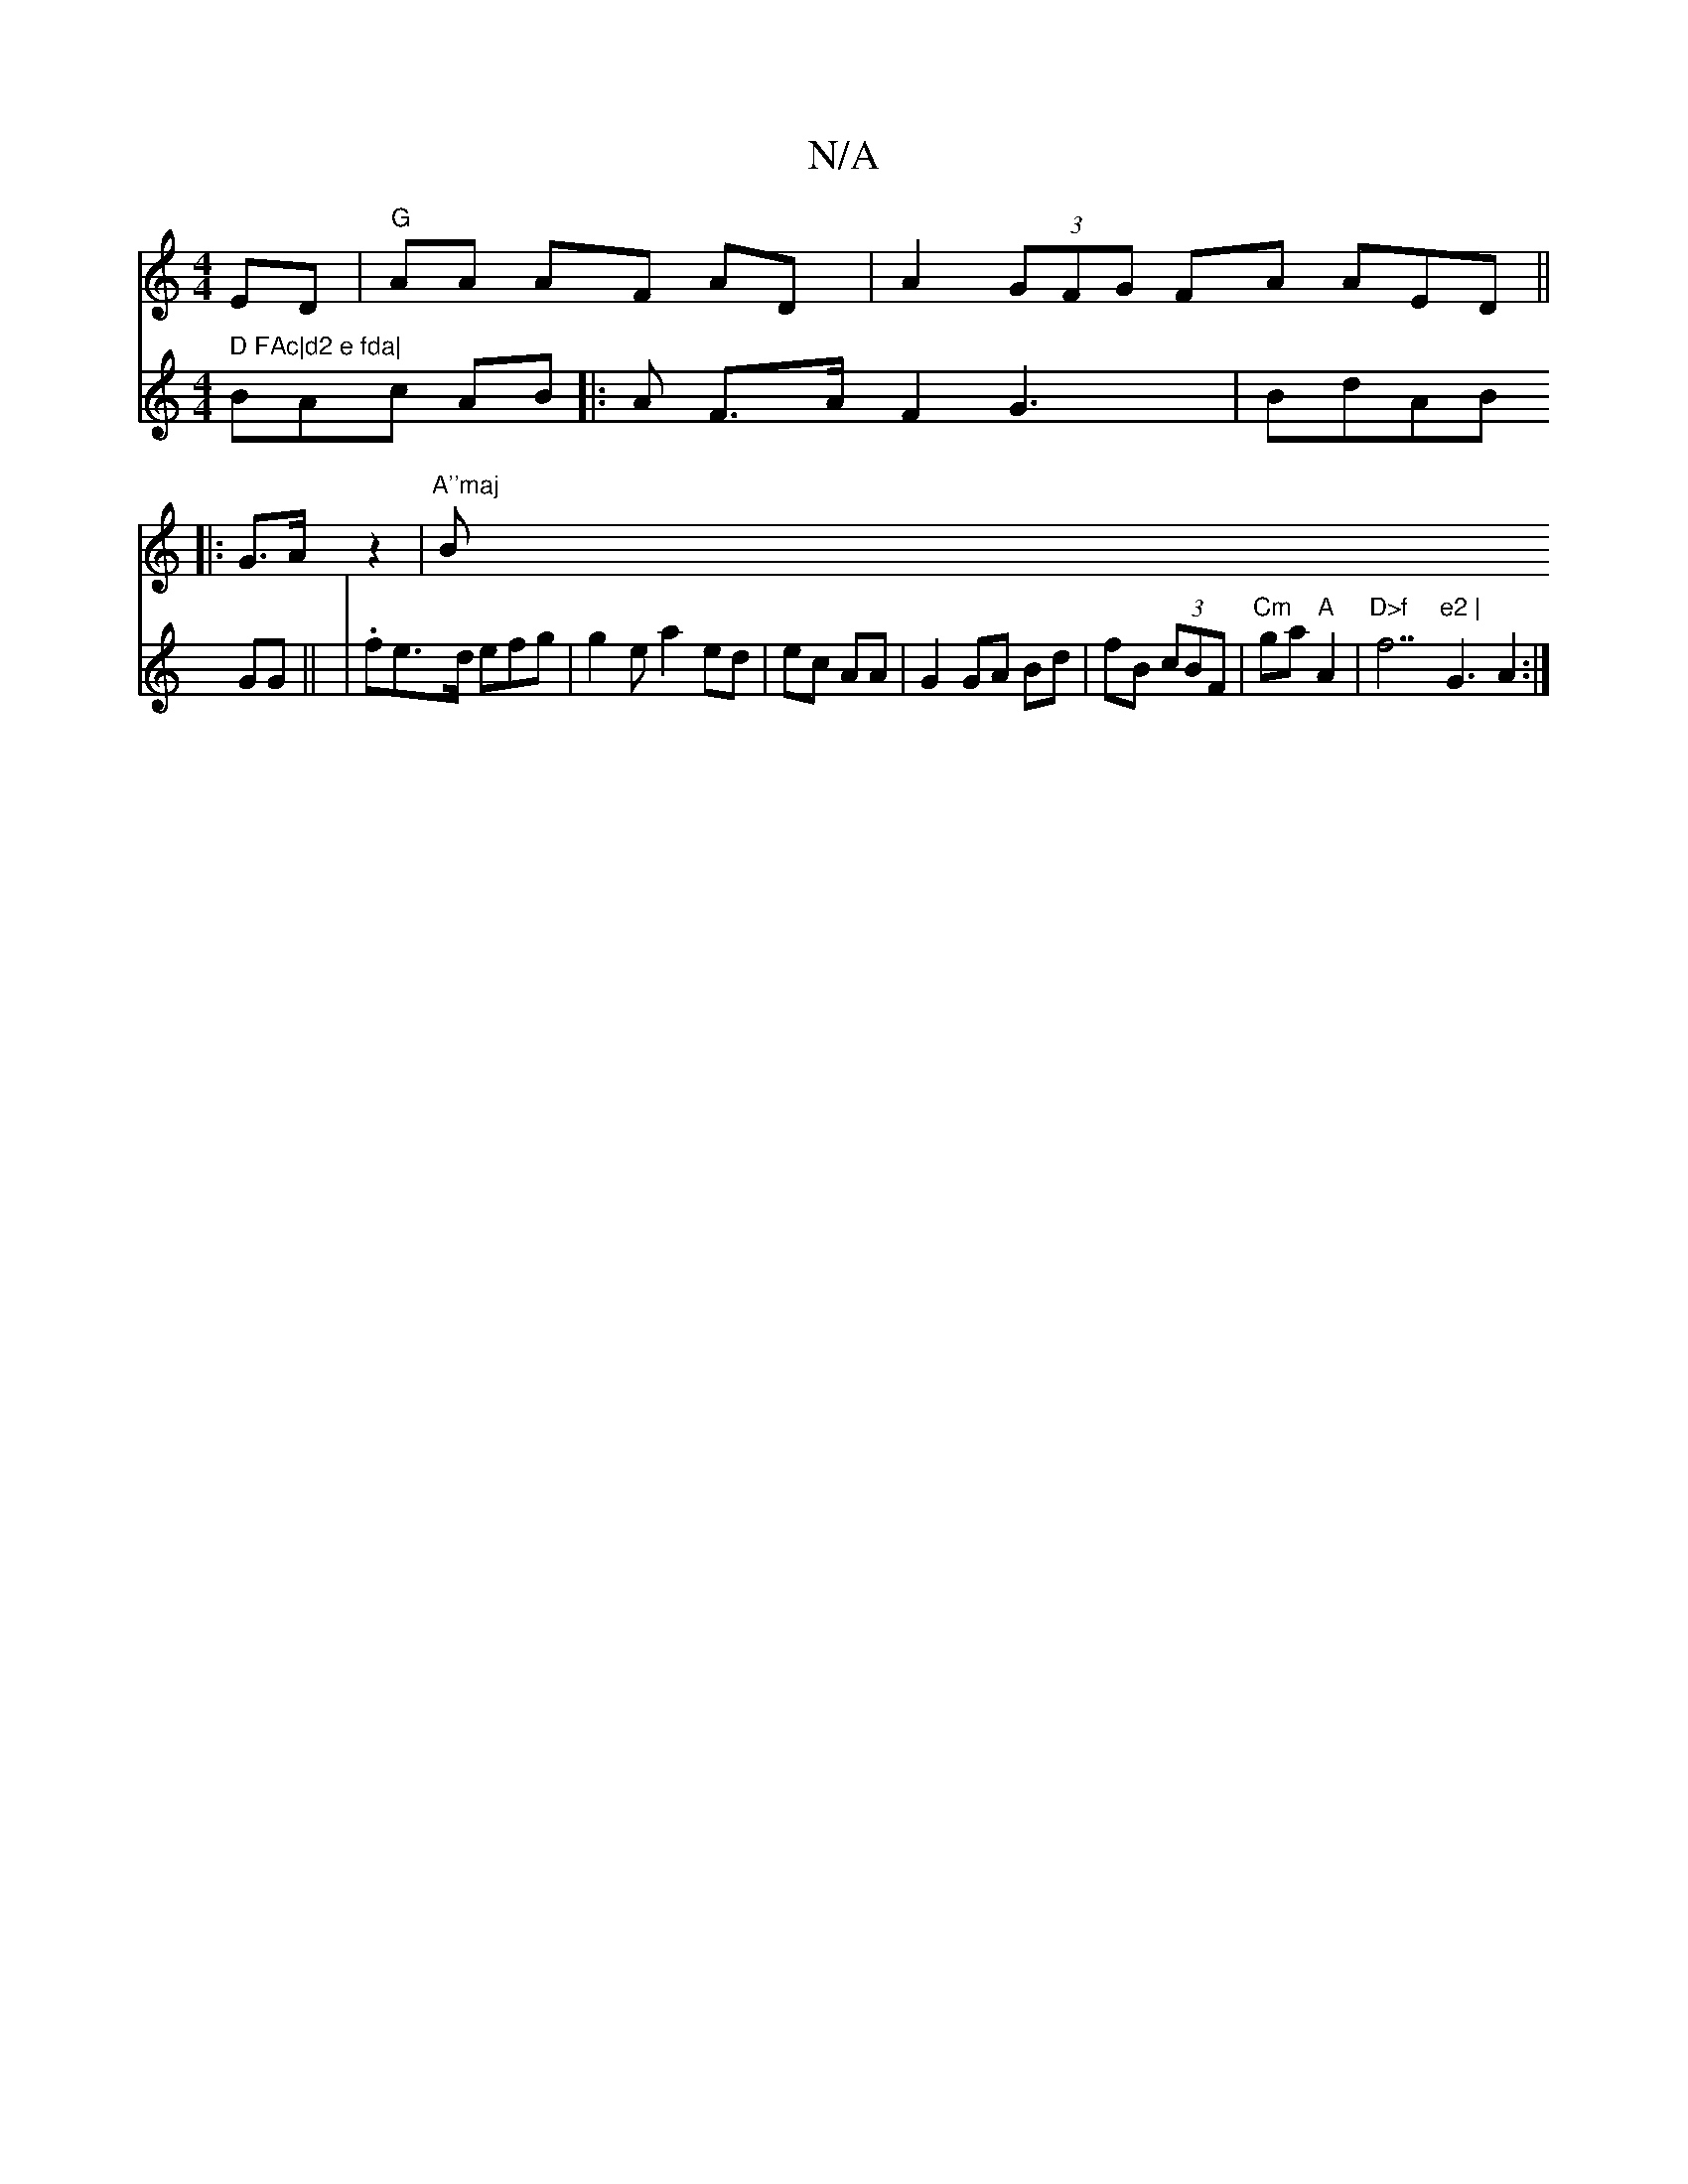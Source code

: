 X:1
T:N/A
M:4/4
R:N/A
K:Cmajor
3 ED|"G"AA AF AD|A2 (3GFG FA AED||
|: G>A z2|"A''maj"Bm" D FAc|d2 e fda|
V:[2 BAc AB||
|:A F>A F2 G3|BdAB GG||
|.fe>d efg | g2e a2 ed|ec AA|G2 GA Bd|fB (3cBF | "Cm"ga "A"A2|"D>f "f7"e2 |
G3 A2:|]

B3 